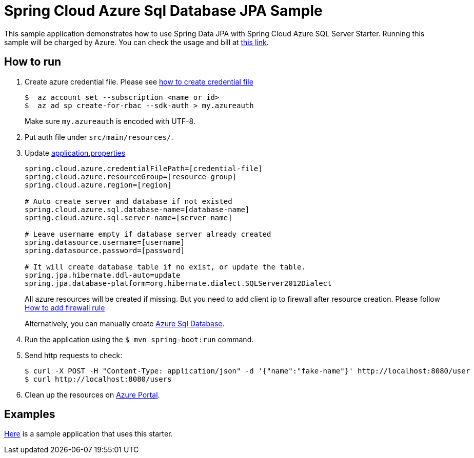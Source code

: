 = Spring Cloud Azure Sql Database JPA Sample

This sample application demonstrates how to use Spring Data JPA with Spring Cloud Azure SQL Server Starter. Running this sample will be charged by Azure. You can check the usage and bill at https://azure.microsoft.com/en-us/account/[this link].

== How to run

1. Create azure credential file. Please see https://github.com/Azure/azure-libraries-for-java/blob/master/AUTH.md[how to create credential file]
+
....
$  az account set --subscription <name or id>
$  az ad sp create-for-rbac --sdk-auth > my.azureauth
....
+
Make sure `my.azureauth` is encoded with UTF-8.

2. Put auth file under `src/main/resources/`.
3. Update link:src/main/resources/application.properties[application.properties]
+
....
spring.cloud.azure.credentialFilePath=[credential-file]
spring.cloud.azure.resourceGroup=[resource-group]
spring.cloud.azure.region=[region]

# Auto create server and database if not existed
spring.cloud.azure.sql.database-name=[database-name]
spring.cloud.azure.sql.server-name=[server-name]

# Leave username empty if database server already created
spring.datasource.username=[username]
spring.datasource.password=[password]

# It will create database table if no exist, or update the table.
spring.jpa.hibernate.ddl-auto=update
spring.jpa.database-platform=org.hibernate.dialect.SQLServer2012Dialect
....
+
All azure resources will be created if missing. But you need to add client ip to firewall after resource creation.
Please follow https://docs.microsoft.com/en-us/azure/sql-database/sql-database-get-started-portal#create-a-server-level-firewall-rule[How to add firewall rule]
+
Alternatively, you can manually create https://docs.microsoft.com/en-us/azure/sql-database/[Azure Sql Database].

4. Run the application using the `$ mvn spring-boot:run` command.
5. Send http requests to check:
+
....
$ curl -X POST -H "Content-Type: application/json" -d '{"name":"fake-name"}' http://localhost:8080/user
$ curl http://localhost:8080/users
....

6. Clean up the resources on http://ms.portal.azure.com/[Azure Portal]. 

== Examples
link:../../spring-cloud-azure-samples/spring-cloud-azure-data-jpa-sample[Here]
is a sample application that uses this starter.